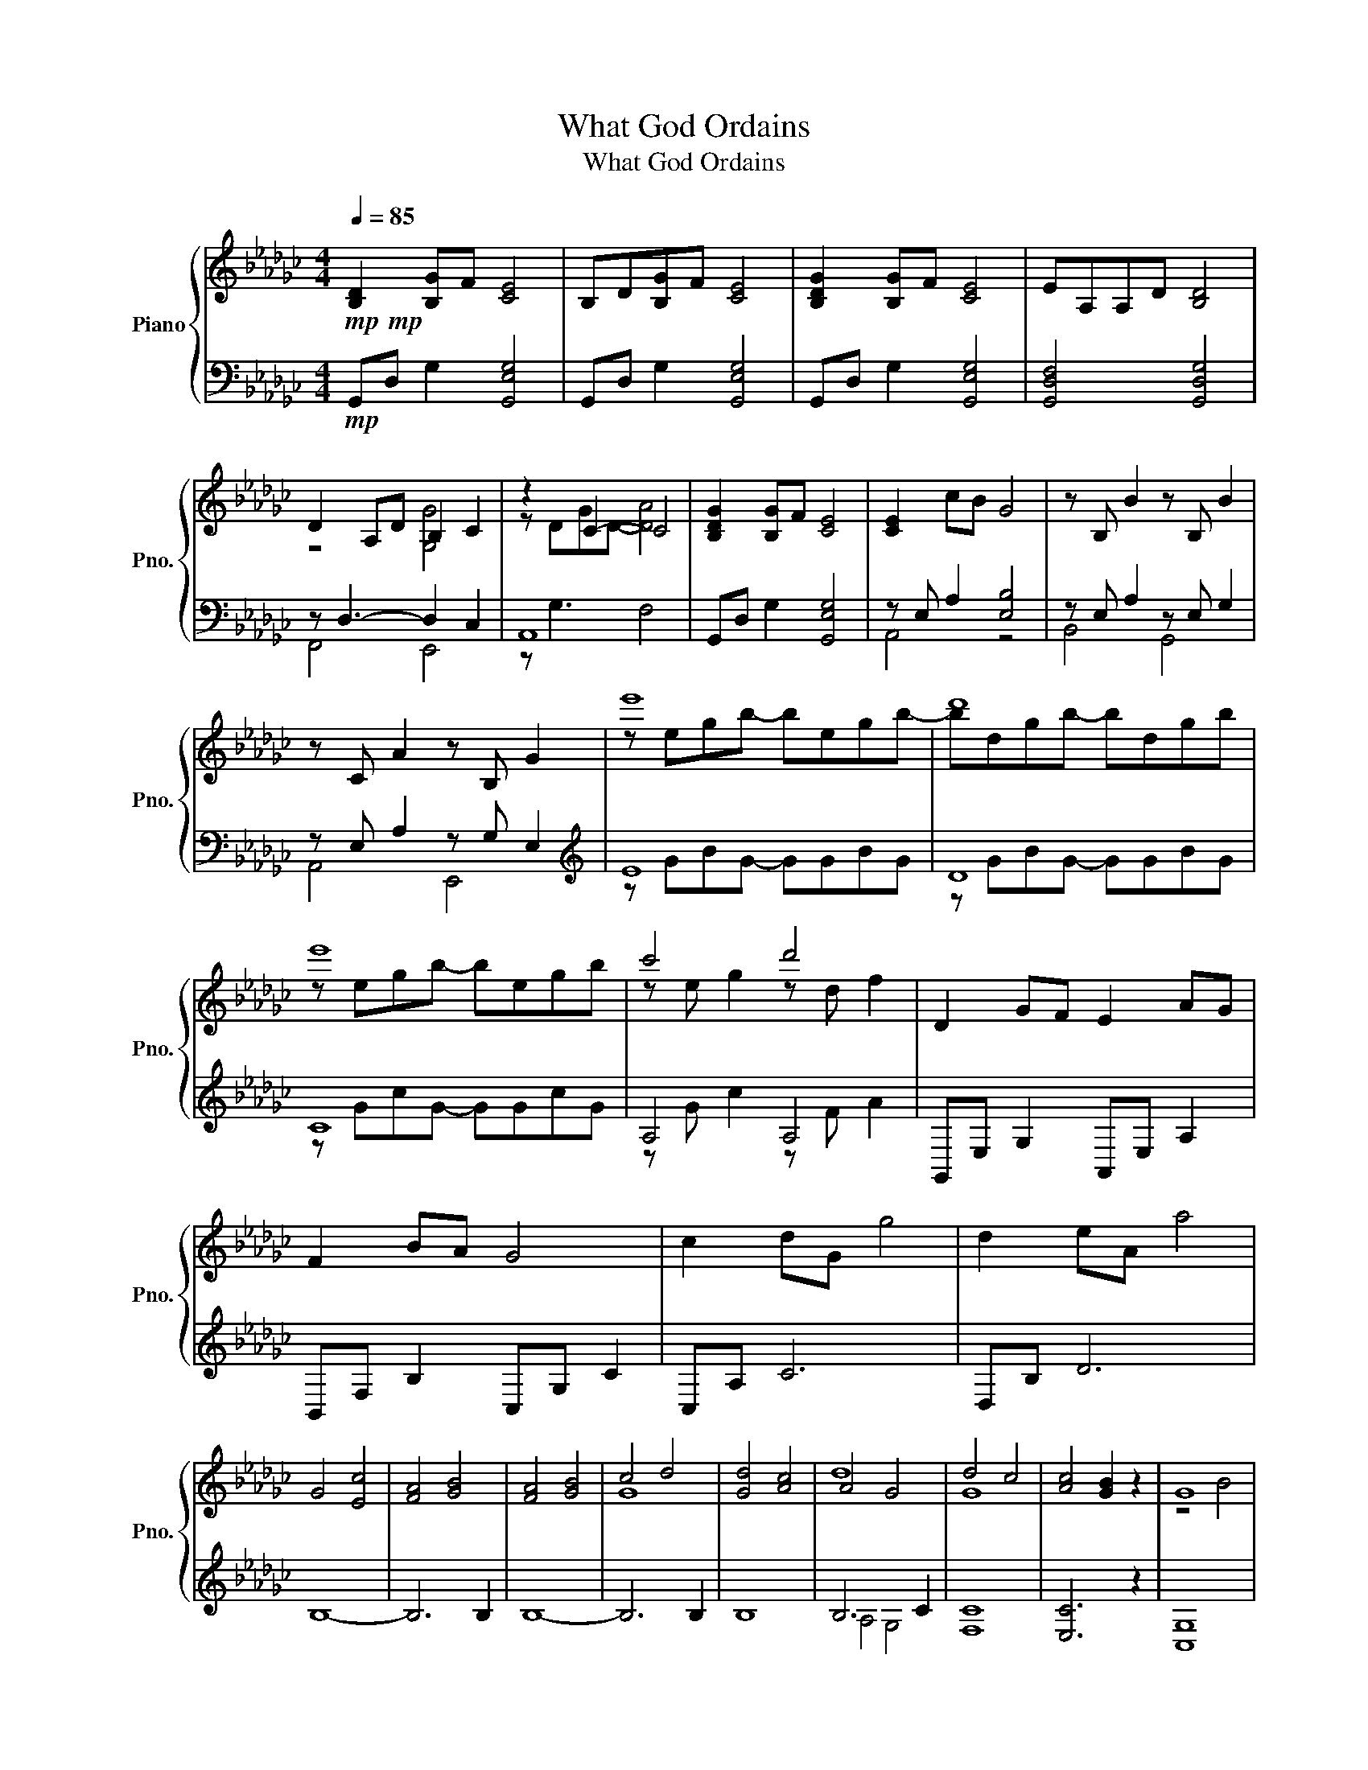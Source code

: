 X:1
T:What God Ordains
T:What God Ordains
%%score { ( 1 3 ) | ( 2 4 ) }
L:1/8
Q:1/4=85
M:4/4
K:Gb
V:1 treble nm="Piano" snm="Pno."
V:3 treble 
V:2 bass 
V:4 bass 
V:1
!mp!!mp! [B,D]2 [B,G]F [CE]4 | B,D[B,G]F [CE]4 | [B,DG]2 [B,G]F [CE]4 | EA,A,D [B,D]4 | %4
 D2 A,D B,2 C2 | z2 C2- C4 | [B,DG]2 [B,G]F [CE]4 | [CE]2 cB G4 | z B, B2 z B, B2 | %9
 z C A2 z B, G2 | e'8 | d'8 | e'8 | c'4 d'4 | D2 GF E2 AG | F2 BA G4 | c2 dG g4 | d2 eA a4 | %18
 G4 [Ec]4 | [FA]4 [GB]4 | [FA]4 [GB]4 | c4 d4 | [Gd]4 [Ac]4 | A4 G4 | d4 c4 | [Ac]4 [GB]2 z2 | G8 | %27
 F8 | E8 | z8 | z8 | D8 | z8 | z8 | [B,D]4 [CG]4 | [A,E]4 B,4 | D2 A,A [G,DG]2 [G,CG]2 | %37
 G3 E FA, [G,CD]2 | G2 BA z4 | E2 C2 z4 | A,2 Dd d2 cg | g2 dd' g2 f2 | %42
 [Bg]2 [GB][FA] [EG]2 [Ec][DB] | [CA]4 G4 | F4 E4 | C2 E6 | [B,EGB]2 [CEGc]2 [DGBd]4 | %47
 [DGBd]2 [EGBe]2 [FBdf]4 | [Gceg]2 [FAdf]2 [EGBe]2 [DGd]2 | [CG]2 [CG]2 G2 F2 | %50
 [Dd]2 [Gg][Ff] [Ee]2 [Aa][Gg] | [Ff]2 [Bb][Aa] [Gg]4 | [Gcg]2 [DGd][Gg]!<(! [Gceg]2 [CGc][Gg] | %53
 [Adg]2 [A,-DG]2 [A,DF]2 [CDG][Dd]!<)! |!f!!f!!f!!f! [GBdg]2 [dgbd']2 [cegc']3 [Bb] | %55
 [Acea]3 [Gg] [Bdgb]2 [DGBd]2 | [DAd]3 A [G,DG]2 [G,CG]2 | [E,G,CE]2 [F,CF]2 [G,CEG]2 [A,CEA]E | %58
[K:Ab]!ff!!ff!!ff!!ff! [A,CEA]2 [EAce]2 [EAd]2 [EAd]2 | [B,EAB]2 [B,EAB]2 [CEAc]2 [A,CE]2 | %60
 [A,B,E]2 [G,B,E]2 [A,EA]2 [A,DA]2 | [A,EA]2 [A,DA]2 [B,EA]2 [B,EG]2 | %62
 [A,CEA]2 [CEAc]2 [EAd]2 [EAce]2 | [DFBd]2 [CFBc]2 [CFB]2 [CFA]2 | [CFG]2 [CEG]2 [CFA]2 [FAc]2 | %65
 [DFBd]2 [F,B,DF]2 [A,CF]4 | [A,CFA]2 [A,DFA][B,B] [CEAc]3 A | [CEAc]2 [CFAc][Dd] [EAce]3 c | %68
 [FAdf]2 [EGBe]2 [CFAc][B,B] [A,EA]2 | [A,DA]3 G, [A,B,E]2 [EGBe]2 | %70
 [EAe]2 [Aa][Gg] [FAdf]2 [Bb][Aa] | [GBeg]2 [cc'][Bb] [Acfa]3 E | [A,DA]2 [EAe]2 [DFAd]3 [Cc] | %73
 B6 [DEA][Ee] | [Acea]2 [eac'e']2 [ead']3 [cc'] | [Beab]3 [Aa] [ceac']2 [EAce]2 | %76
 [EABe]3 [B,B] [A,EA]2 [A,DA]2 | [A,DA]3 G E3 E | [A,CFA]2 [A,DFA][B,B] [CEAc]3 A | %79
 [CEAc]2 [CFAc][Dd] [EGce]3 c | [FAdf]2 [EGBe]2 [CFAc]!>(![B,B] [A,EA]2 | A3 G [B,E]4!>)! | %82
[M:6/4]!mp!!mp!!mp! [Ad]2 [Ad]2 A2 F2 G2 z2 |[M:4/4] E2 AG F2 BA | G2 cB A4 | %85
 [DA]2 [EA]2 F2 [A,D]2 | [B,A]4 [B,G]2 [A,DA]2 |[K:] [A,CA]4 [B,,D,F,]4 | %88
 [B,,D,G,]4 [D,F,A,]2 z C, | F,8 | z8 | [C,F,G,]8 | [E,G,]8 | [F,A,]8 |] %94
V:2
!mp! G,,D, G,2 [G,,E,G,]4 | G,,D, G,2 [G,,E,G,]4 | G,,D, G,2 [G,,E,G,]4 | [G,,D,F,]4 [G,,D,G,]4 | %4
 z D,3- D,2 C,2 | A,,8 | G,,D, G,2 [G,,E,G,]4 | z E, A,2 [E,B,]4 | z E, A,2 z E, G,2 | %9
 z E, A,2 z G, E,2 |[K:treble] E8 | D8 | C8 | A,4 A,4 |[K:] G,,E, G,2 A,,E, A,2 | %15
 B,,F, B,2 C,G, C2 | C,A, C6 | D,B, D6 | B,8- | B,6 B,2 | B,8- | B,6 B,2 | B,8 | B,6 C2 | [F,C]8 | %25
 [E,C]6 z2 | [C,G,]8 | [B,,G,]8 | A,,8 | [F,,F,]8 | [E,,E,]8 | [E,,E,]8 | [E,,E,]8 | [E,,E,]6 z2 | %34
 E,,B,,E,D,, C,,A,, E,2 | A,,,F,, C,2 [E,,B,,E,]4 | D,,4 [C,,A,,]4 | B,,,8 | %38
 E,,B,,E,D,, C,,A,, E,2 | A,,,A,, C,2 E,,B,, E,2 | D,,B,, D,2 C,,A,, E,2 | F,,C, A,2 C2 B,2 | %42
 E,,B,, G,2 E,,C, E,2 | F,,C, F,2 C,,G,, E,2 | G,,D, G,2 C,,G,,C,G, | F,,C, F,2 [C,,G,,C,]4 | %46
 [C,,C,]2 [A,,,A,,]2 [E,,,E,,]4 | [E,,E,]2 [C,,C,]2 [G,,,G,,]4 | %48
 [A,,,E,,A,,]2 [B,,,F,,B,,]2 [C,,G,,C,]2 [G,,,G,,]2 | [F,,,F,,]3 [F,,,F,,] [B,,,B,,]4 | %50
 G,,E, G,2 A,,E, A,2 | B,,F, B,2 C,G, C2 | [F,,F,]2 [G,,G,]2!<(! [A,,A,]2 [C,,C,]2 | %53
 B,, B,,2 B,, B,, B,,2 B,,!<)! |!f!!f!!f! z B,,[E,G,B,]B,, z C,[E,A,C]C, | %55
 z C,[F,A,C]C, z B,,[E,G,]B,, | z D,,D,D,, z C,,C,C,, | %57
 z [B,,,B,,]2 [B,,,B,,] z [B,,,B,,]2 [B,,,B,,] |[K:Ab]!ff!!ff! C,, C,,2 C,, C,, C,,2 C,, | %59
 C,, C,,2 C,, F,, F,,2 F,, | E,, E,,2 E,, D,, D,,2 D,, | G,, G,,2 G,, G,, G,,2 G,, | %62
 F,, F,,2 F,, F,, F,,2 F,, | G,, G,,2 G,, D,, D,,2 D,, | A,, A,,2 A,, D,, D,,2 D,, | %65
 G,, G,,2 G,, [D,,A,,]4 | [D,,D,][C,,C,] [B,,,B,,]2 F,,F,, [C,F,]2 | %67
 [F,,F,][E,,E,] [D,,D,]2 A,,A,, [E,A,]2 | [B,,,B,,]2 [C,,C,]2 [D,,D,]2 [A,,,A,,]2 | %69
 G,,G,, D,2 C,,2 C,,2 | z C,[F,A,]C, z D,[F,B,]D, | z E,[G,C]E, z F, [A,D]2 | %72
 [G,,,G,,]2 [A,,,A,,]2 [B,,,B,,]2 [D,,D,]2 | C,C,F,C, C, C,2 C, | z C,[F,A,C]C, z B,, [F,B,]2 | %75
 z C,[F,G,C]C, z C,[F,A,]C, | z C,E,C, z B,,2 B,, | z D,, B,,2 G,,2 G,,2 | %78
 [D,,D,][C,,C,] [B,,,B,,]2 F,,F,, [C,F,]2 | [F,,F,][E,,E,] [D,,D,]2 A,,A,, [E,A,]2 | %80
 [B,,,B,,]2 [C,,C,]2 [D,,D,]2 [A,,,A,,]2 | G,,G,, D,2 z4 |[M:6/4]!mp! G,,D, B,2 [C,G,C]6 z2 | %83
[M:4/4] A,,F, A,2 B,,F, B,2 | C,G, C2 D,A, D2 | [G,,F,]2 [A,,F,]2 [B,,F,]2 [D,,B,,D,]2 | %86
 [C,,G,,]8 | z8 | z8 | [D,,B,,]8 | [D,,B,,]8 | [C,,G,,]8 | [C,,C,]8 | [F,,C,]8 |] %94
V:3
 x8 | x8 | x8 | x8 | z4 [G,G]4 | z DGD- [DA]4 | x8 | x8 | x8 | x8 | z egb- begb- | bdgb- bdgb | %12
 z egb- begb | z e g2 z d f2 | x8 | x8 | x8 | x8 | x8 | x8 | x8 | G8 | x8 | d8 | G8 | x8 | z4 B4 | %27
 B4 d4 | e4 B4 | [CDG]4 [CD]4 | [CDG]4 [Ec]4 | [FA]4 [GB]4 | [EG]4 [EAc]4 | [FGA]6 z D | %34
 G2 d2 c3 B | A3 G B2 D2 | x8 | x8 | [B,D]4 [CG]4 | A3 G [DB]2 B,D | z4 [DG]4 | [Gc]4 [dd']4 | x8 | %43
 z2 e4 e2 | z2 d2 B2 G2 | z4 B,4 | x8 | x8 | x8 | c4 [A,DA]4 | x8 | x8 | x8 | x8 | x8 | x8 | %56
 z2 [A,D]2 z4 | x8 |[K:Ab] x8 | x8 | x8 | x8 | x8 | x8 | x8 | x8 | x8 | x8 | x8 | x8 | x8 | x8 | %72
 x8 | x8 | x8 | x8 | x8 | z4 [A,B,]2 [G,B,]2 | x8 | x8 | x8 | [A,D]2 [A,D]2 A,2 G,2 | %82
[M:6/4] a3 g [Be]6 z2 |[M:4/4] x8 | x8 | z4 A4 | x8 |[K:] x8 | x8 | z C,F,C,- C,C,F,C,- | %90
 C,C,F,C, F,4 | x8 | x8 | x8 |] %94
V:4
 x8 | x8 | x8 | x8 | F,,4 E,,4 | z G,3 F,4 | x8 | A,,4 z4 | B,,4 G,,4 | A,,4 E,,4 | %10
[K:treble] z GBG- GGBG | z GBG- GGBG | z GcG- GGcG | z G c2 z F A2 |[K:] x8 | x8 | x8 | x8 | x8 | %19
 x8 | x8 | x8 | x8 | A,4 G,4 | x8 | x8 | x8 | x8 | G,4 A,4 | x8 | x8 | x8 | x8 | x8 | x8 | x8 | %36
 z B,,3 z4 | z F,, C,2 B,,2 B,,B,,, | x8 | x8 | x8 | z4 [B,,F,]4 | x8 | x8 | x8 | x8 | %46
 z4 z2 [B,,E,G,]2 | z4 z2 [D,F,G,]2 | x8 | x8 | x8 | x8 | x8 | B,,,4 B,,,4 | %54
 [E,,,E,,]4 [E,,,E,,]4 | [E,,,E,,]4 [E,,,E,,]4 | [D,,,D,,]4 [C,,,C,,]4 | %57
 [B,,,,B,,,]4 [B,,,,B,,,]4 |[K:Ab] C,,,4 C,,,4 | C,,,4 F,,,4 | E,,,4 D,,,4 | G,,,4 C,,4 | %62
 F,,,4 F,,,4 | G,,,4 D,,,4 | A,,,4 D,,,4 | G,,,4 z4 | z4 F,,,4 | z4 A,,,4 | x8 | G,,,4 C,,,4 | %70
 [A,,,A,,]4 [B,,,B,,]4 | [C,,C,]4 [D,,D,]4 | x8 | C,,4 C,,4 | [F,,,F,,]4 [D,,,D,,]4 | %75
 [C,,,C,,]4 [F,,,F,,]4 | [E,,,E,,]4 [D,,,D,,]4 | G,,,4 C,,4 | z4 F,,,4 | z4 A,,,4 | x8 | %81
 G,,,4 [C,,G,,C,]4 |[M:6/4] x12 |[M:4/4] x8 | x8 | x8 | z2 C,4 C,2- | C,2 F,,,4 F,,,2- | %88
 F,,,2 F,,,4 z2 | x8 | x8 | x8 | x8 | x8 |] %94

